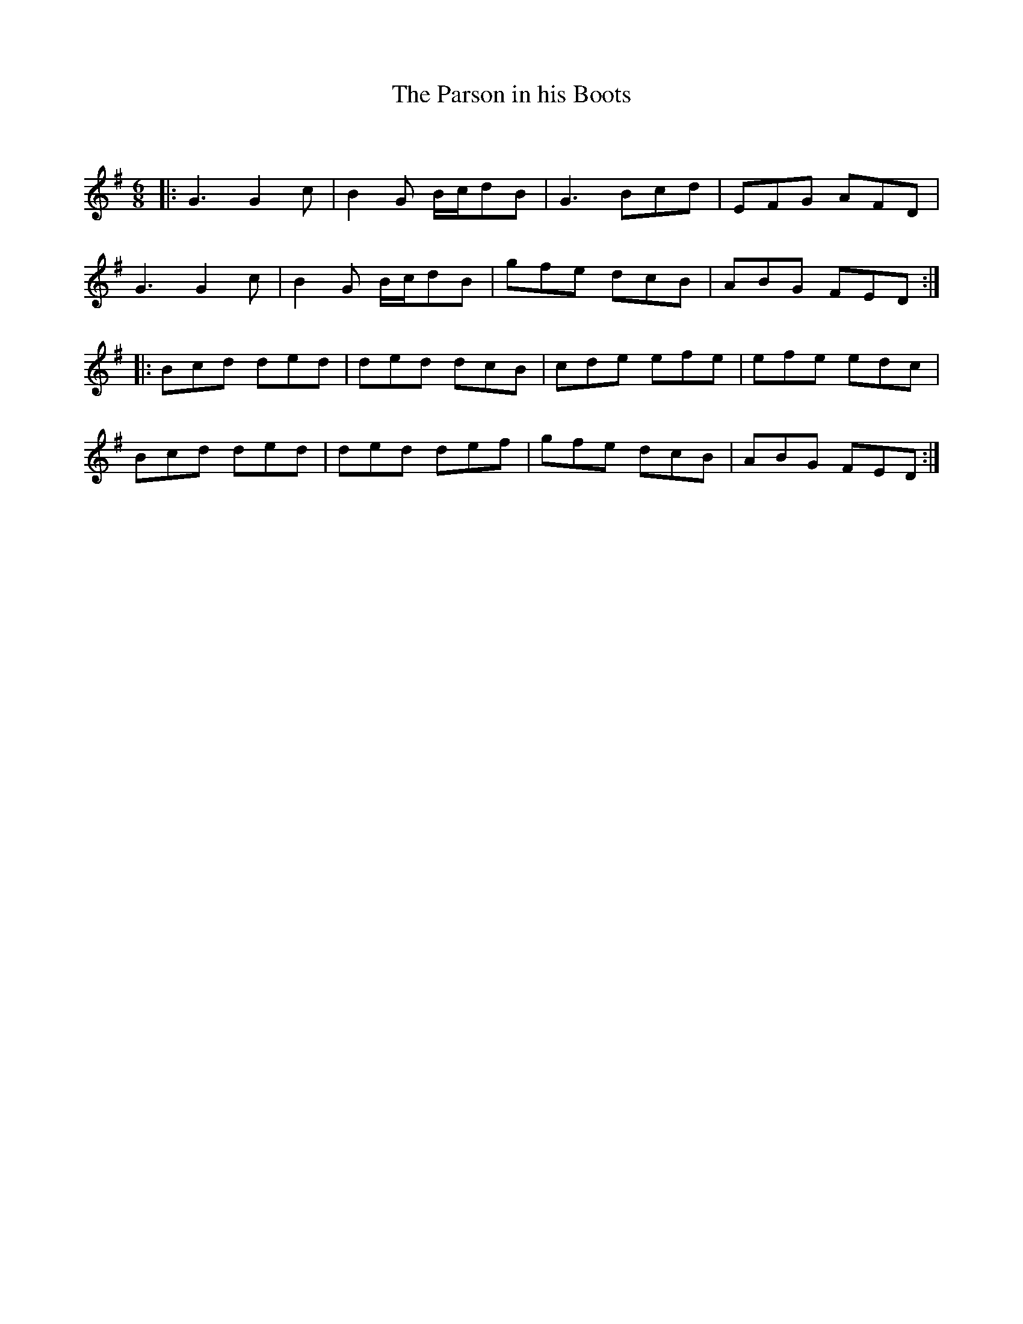 X:1
T: The Parson in his Boots
C:
R:Jig
Q:180
K:G
M:6/8
L:1/16
|:G6 G4c2|B4G2 Bcd2B2|G6 B2c2d2|E2F2G2 A2F2D2|
G6 G4c2|B4G2 Bcd2B2|g2f2e2 d2c2B2|A2B2G2 F2E2D2:|
|:B2c2d2 d2e2d2|d2e2d2 d2c2B2|c2d2e2 e2f2e2|e2f2e2 e2d2c2|
B2c2d2 d2e2d2|d2e2d2 d2e2f2|g2f2e2 d2c2B2|A2B2G2 F2E2D2:|

